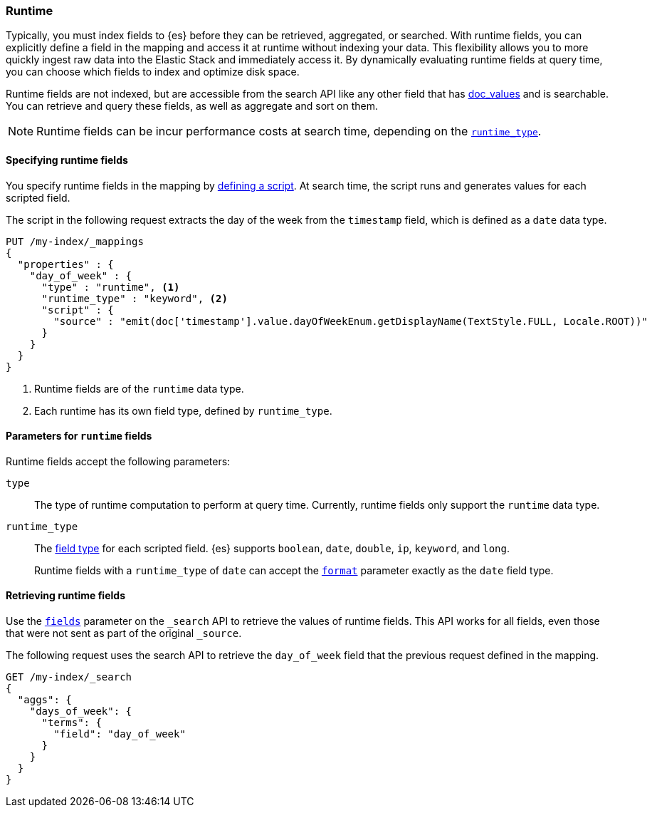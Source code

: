 [[runtime]]
=== Runtime

////
[source,console]
----
PUT /my-index
----
// TESTSETUP
////

Typically, you must index fields to {es} before they can be retrieved,
aggregated, or searched. With runtime fields, you can explicitly define a field
in the mapping and access it at runtime without indexing your data. This
flexibility allows you to more quickly ingest raw data into the Elastic Stack
and immediately access it. By dynamically evaluating runtime fields at query
time, you can choose which fields to index and optimize disk space.

Runtime fields are not indexed, but are accessible from the search API like any
other field that has <<doc-values,doc_values>> and is searchable. You can
retrieve and query these fields, as well as aggregate and
sort on them.

NOTE: Runtime fields can be incur performance costs at search time, depending
on the <<runtime-params-runtime-type,`runtime_type`>>.

==== Specifying runtime fields
You specify runtime fields in the mapping by
<<modules-scripting-using,defining a script>>. At search time, the script runs
and generates values for each scripted field.

The script in the following request extracts the day of the week from the
`timestamp` field, which is defined as a `date` data type.

[source,console]
----
PUT /my-index/_mappings
{
  "properties" : {
    "day_of_week" : {
      "type" : "runtime", <1>
      "runtime_type" : "keyword", <2>
      "script" : {
        "source" : "emit(doc['timestamp'].value.dayOfWeekEnum.getDisplayName(TextStyle.FULL, Locale.ROOT))"
      }
    }
  }
}
----

<1> Runtime fields are of the `runtime` data type.
<2> Each runtime has its own field type, defined by `runtime_type`.

[[runtime-params]]
==== Parameters for `runtime` fields
Runtime fields accept the following parameters:

`type`::
The type of runtime computation to perform at query time. Currently, runtime
fields only support the `runtime` data type.

[[runtime-params-runtime-type]]
`runtime_type`::
The <<mapping-types,field type>> for each scripted field. {es}
supports `boolean`, `date`, `double`, `ip`, `keyword`, and `long`.
+
Runtime fields with a `runtime_type` of `date` can accept the
<<mapping-date-format,`format`>> parameter exactly as the `date` field type.

==== Retrieving runtime fields
Use the <<search-fields,`fields`>> parameter on the `_search` API to retrieve
the values of runtime fields. This API works for all fields, even those that
were not sent as part of the original `_source`.

The following request uses the search API to retrieve the `day_of_week` field
that the previous request defined in the mapping.

[source,console]
----
GET /my-index/_search
{
  "aggs": {
    "days_of_week": {
      "terms": {
        "field": "day_of_week"
      }
    }
  }
}
----
